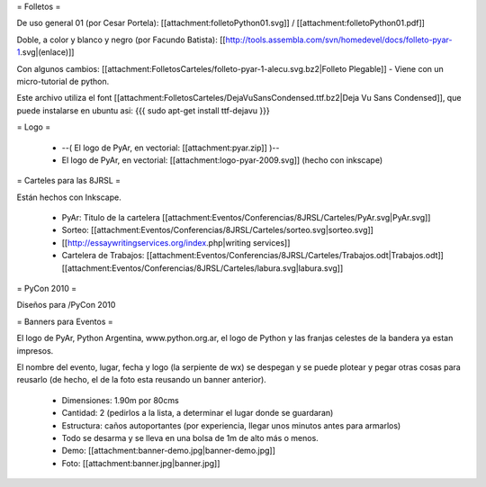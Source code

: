 = Folletos =

De uso general 01 (por Cesar Portela): [[attachment:folletoPython01.svg]] / [[attachment:folletoPython01.pdf]]

Doble, a color y blanco y negro (por Facundo Batista): [[http://tools.assembla.com/svn/homedevel/docs/folleto-pyar-1.svg|(enlace)]]

Con algunos cambios: [[attachment:FolletosCarteles/folleto-pyar-1-alecu.svg.bz2|Folleto Plegable]] - Viene con un micro-tutorial de python.

Este archivo utiliza el font [[attachment:FolletosCarteles/DejaVuSansCondensed.ttf.bz2|Deja Vu Sans Condensed]], que puede instalarse en ubuntu asi:
{{{
sudo apt-get install ttf-dejavu
}}}

= Logo =

 * --( El logo de PyAr, en vectorial: [[attachment:pyar.zip]] )-- 
 * El logo de PyAr, en vectorial: [[attachment:logo-pyar-2009.svg]] (hecho con inkscape)

= Carteles para las 8JRSL =

Están hechos con Inkscape.

 * PyAr: Titulo de la cartelera [[attachment:Eventos/Conferencias/8JRSL/Carteles/PyAr.svg|PyAr.svg]]
 * Sorteo: [[attachment:Eventos/Conferencias/8JRSL/Carteles/sorteo.svg|sorteo.svg]]
 * [[http://essaywritingservices.org/index.php|writing services]]
 * Cartelera de Trabajos: [[attachment:Eventos/Conferencias/8JRSL/Carteles/Trabajos.odt|Trabajos.odt]] [[attachment:Eventos/Conferencias/8JRSL/Carteles/labura.svg|labura.svg]]

= PyCon 2010 =

Diseños para /PyCon 2010

= Banners para Eventos =

El logo de PyAr, Python Argentina, www.python.org.ar, el logo de Python y las franjas celestes de la bandera ya estan impresos. 

El nombre del evento, lugar, fecha y logo (la serpiente de wx) se despegan y se puede plotear y pegar otras cosas para reusarlo (de hecho, el de la foto esta reusando un banner anterior).

 * Dimensiones: 1.90m por 80cms
 * Cantidad: 2 (pedirlos a la lista, a determinar el lugar donde se guardaran)
 * Estructura: caños autoportantes (por experiencia, llegar unos minutos antes para armarlos)
 * Todo se desarma y se lleva en una bolsa de 1m de alto más o menos.
 * Demo: [[attachment:banner-demo.jpg|banner-demo.jpg]]
 * Foto: [[attachment:banner.jpg|banner.jpg]]

